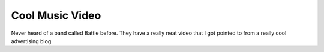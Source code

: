 .. post:: 2008-01-06 06:56:11

Cool Music Video
================

Never heard of a band called Battle before. They have a really neat
video that I got pointed to from a really cool advertising blog

.. raw:: html

   <object width="425" height="373">
   

.. raw:: html

   </object>
   

